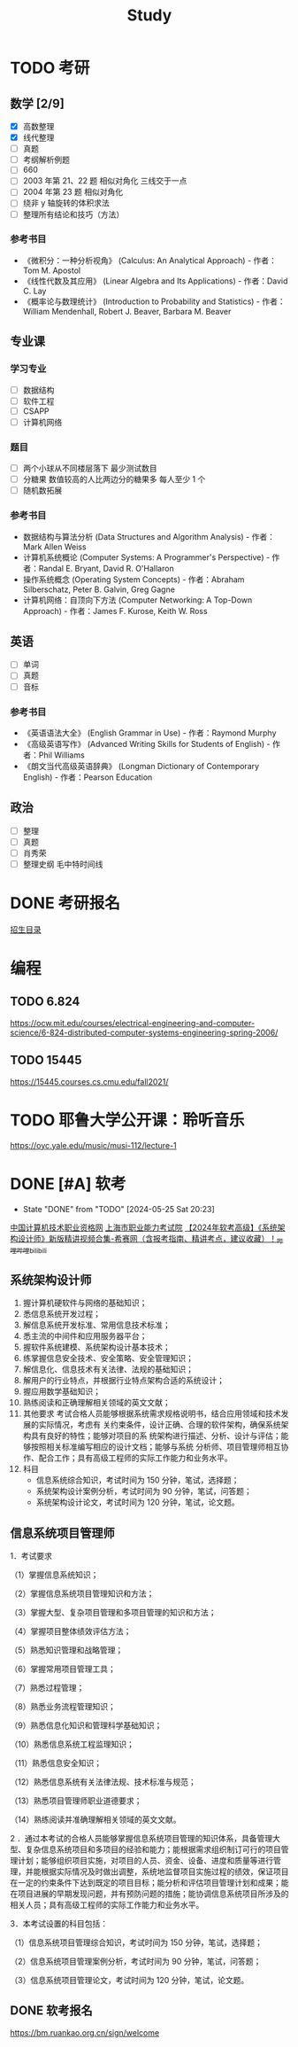 #+TITLE: Study
* TODO 考研
SCHEDULED: <2024-11-01 Fri>
** 数学 [2/9]
- [X] 高数整理
- [X] 线代整理
- [ ] 真题
- [ ] 考纲解析例题
- [ ] 660
- [ ] 2003 年第 21、22 题 相似对角化 三线交于一点
- [ ] 2004 年第 23 题 相似对角化
- [ ] 绕非 y 轴旋转的体积求法
- [ ] 整理所有结论和技巧（方法）
*** 参考书目
- 《微积分：一种分析视角》 (Calculus: An Analytical Approach) - 作者：Tom M. Apostol
- 《线性代数及其应用》 (Linear Algebra and Its Applications) - 作者：David C. Lay
- 《概率论与数理统计》 (Introduction to Probability and Statistics) - 作者：William Mendenhall, Robert J. Beaver, Barbara M. Beaver
** 专业课
*** 学习专业
- [ ] 数据结构
- [ ] 软件工程
- [ ] CSAPP
- [ ] 计算机网络
*** 题目
- [ ] 两个小球从不同楼层落下 最少测试数目
- [ ] 分糖果 数值较高的人比两边分的糖果多 每人至少 1 个
- [ ] 随机数拓展
*** 参考书目
- 数据结构与算法分析 (Data Structures and Algorithm Analysis) - 作者：Mark Allen Weiss
- 计算机系统概论 (Computer Systems: A Programmer's Perspective) - 作者：Randal E. Bryant, David R. O'Hallaron
- 操作系统概念 (Operating System Concepts) - 作者：Abraham Silberschatz, Peter B. Galvin, Greg Gagne
- 计算机网络：自顶向下方法 (Computer Networking: A Top-Down Approach) - 作者：James F. Kurose, Keith W. Ross
** 英语
- [ ] 单词
- [ ] 真题
- [ ] 音标
*** 参考书目
- 《英语语法大全》 (English Grammar in Use) - 作者：Raymond Murphy
- 《高级英语写作》 (Advanced Writing Skills for Students of English) - 作者：Phil Williams
- 《朗文当代高级英语辞典》 (Longman Dictionary of Contemporary English) - 作者：Pearson Education
** 政治
- [ ] 整理
- [ ] 真题
- [ ] 肖秀荣
- [ ] 整理史纲 毛中特时间线
* DONE 考研报名
DEADLINE: <2024-10-25 Fri> SCHEDULED: <2024-10-08 Tue>
[[https://gsas.fudan.edu.cn/sszsml2024/index.html][招生目录]]
* 编程
** TODO 6.824
https://ocw.mit.edu/courses/electrical-engineering-and-computer-science/6-824-distributed-computer-systems-engineering-spring-2006/
** TODO 15445
https://15445.courses.cs.cmu.edu/fall2021/
* TODO 耶鲁大学公开课：聆听音乐
https://oyc.yale.edu/music/musi-112/lecture-1
* DONE [#A] 软考
CLOSED: [2024-05-25 Sat 20:23] DEADLINE: <2024-05-25 Sat> SCHEDULED: <2024-04-20 Sat>
- State "DONE"       from "TODO"       [2024-05-25 Sat 20:23]
[[http://www.ruankao.org.cn][中国计算机技术职业资格网]]
[[http://www.rsj.sh.gov.cn/ksyzc/index801.jsp][上海市职业能力考试院]]
[[https://www.bilibili.com/video/BV1Ba4y1u7EC][【2024年软考高级】《系统架构设计师》新版精讲视频合集-希赛网（含报考指南、精讲考点，建议收藏）！_哔哩哔哩_bilibili]]
** 系统架构设计师
1. 握计算机硬软件与网络的基础知识；
2. 悉信息系统开发过程；
3. 解信息系统开发标准、常用信息技术标准；
4. 悉主流的中间件和应用服务器平台；
5. 握软件系统建模、系统架构设计基本技术；
6. 练掌握信息安全技术、安全策略、安全管理知识；
7. 解信息化、信息技术有关法律、法规的基础知识；
8. 解用户的行业特点，并根据行业特点架构合适的系统设计；
9. 握应用数学基础知识；
10. 熟练阅读和正确理解相关领域的英文文献；
11. 其他要求
    考试合格人员能够根据系统需求规格说明书，结合应用领域和技术发展的实际情况，考虑有
    关约束条件，设计正确、合理的软件架构，确保系统架构具有良好的特性；能够对项目的系
    统架构进行描述、分析、设计与评估；能够按照相关标准编写相应的设计文档；能够与系统
    分析师、项目管理师相互协作、配合工作；具有高级工程师的实际工作能力和业务水平。
12. 科目
    - 信息系统综合知识，考试时间为 150 分钟，笔试，选择题；
    - 系统架构设计案例分析，考试时间为 90 分钟，笔试，问答题；
    - 系统架构设计论文，考试时间为 120 分钟，笔试，论文题。
** 信息系统项目管理师
1．考试要求

（1）掌握信息系统知识；

（2）掌握信息系统项目管理知识和方法；

（3）掌握大型、复杂项目管理和多项目管理的知识和方法；

（4）掌握项目整体绩效评估方法；

（5）熟悉知识管理和战略管理；

（6）掌握常用项目管理工具；

（7）熟悉过程管理；

（8）熟悉业务流程管理知识；

（9）熟悉信息化知识和管理科学基础知识；

（10）熟悉信息系统工程监理知识；

（11）熟悉信息安全知识；

（12）熟悉信息系统有关法律法规、技术标准与规范；

（13）熟悉项目管理师职业道德要求；

（14）熟练阅读并准确理解相关领域的英文文献。

2 ．通过本考试的合格人员能够掌握信息系统项目管理的知识体系，具备管理大型、复杂信息系统项目和多项目的经验和能力；能根据需求组织制订可行的项目管理计划；能够组织项目实施，对项目的人员、资金、设备、进度和质量等进行管理，并能根据实际情况及时做出调整，系统地监督项目实施过程的绩效，保证项目在一定的约束条件下达到既定的项目目标；能分析和评估项目管理计划和成果；能在项目进展的早期发现问题，并有预防问题的措施；能协调信息系统项目所涉及的相关人员；具有高级工程师的实际工作能力和业务水平。

3．本考试设置的科目包括：

（1）信息系统项目管理综合知识，考试时间为 150 分钟，笔试，选择题；

（2）信息系统项目管理案例分析，考试时间为 90 分钟，笔试，问答题；

（3）信息系统项目管理论文，考试时间为 120 分钟，笔试，论文题。
** DONE 软考报名
SCHEDULED: <2022-03-13 Sun>
https://bm.ruankao.org.cn/sign/welcome
